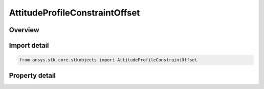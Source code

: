 AttitudeProfileConstraintOffset
===============================

.. py:class:: ansys.stk.core.stkobjects.AttitudeProfileConstraintOffset

   Bases: :py:class:`~ansys.stk.core.stkobjects.IVehicleAttitudeProfile`

   Constraint offset for various attitude profiles.

.. py:currentmodule:: AttitudeProfileConstraintOffset

Overview
--------

.. tab-set::

    .. tab-item:: Properties

        .. list-table::
            :header-rows: 0
            :widths: auto

            * - :py:attr:`~ansys.stk.core.stkobjects.AttitudeProfileConstraintOffset.constraint_offset`
              - Value of offset angle. Uses Angle Dimension.



Import detail
-------------

.. code-block:: python

    from ansys.stk.core.stkobjects import AttitudeProfileConstraintOffset


Property detail
---------------

.. py:property:: constraint_offset
    :canonical: ansys.stk.core.stkobjects.AttitudeProfileConstraintOffset.constraint_offset
    :type: float

    Value of offset angle. Uses Angle Dimension.


